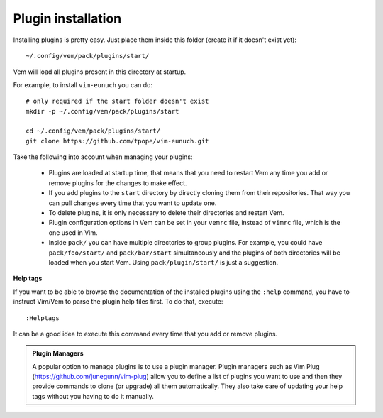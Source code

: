 
Plugin installation
===================

Installing plugins is pretty easy. Just place them inside this folder (create it
if it doesn't exist yet)::

    ~/.config/vem/pack/plugins/start/

Vem will load all plugins present in this directory at startup.

For example, to install ``vim-eunuch`` you can do::

    # only required if the start folder doesn't exist
    mkdir -p ~/.config/vem/pack/plugins/start

    cd ~/.config/vem/pack/plugins/start/
    git clone https://github.com/tpope/vim-eunuch.git

Take the following into account when managing your plugins:

    * Plugins are loaded at startup time, that means that you need to restart
      Vem any time you add or remove plugins for the changes to make effect.

    * If you add plugins to the ``start`` directory by directly cloning them
      from their repositories. That way you can pull changes every time that you
      want to update one.

    * To delete plugins, it is only necessary to delete their directories and
      restart Vem.

    * Plugin configuration options in Vem can be set in your ``vemrc`` file,
      instead of ``vimrc`` file, which is the one used in Vim.

    * Inside ``pack/`` you can have multiple directories to group plugins. For
      example, you could have ``pack/foo/start/`` and ``pack/bar/start``
      simultaneously and the plugins of both directories will be loaded when you
      start Vem. Using ``pack/plugin/start/`` is just a suggestion.

**Help tags**

If you want to be able to browse the documentation of the installed plugins
using the ``:help`` command, you have to instruct Vim/Vem to parse the plugin
help files first. To do that, execute::

    :Helptags

It can be a good idea to execute this command every time that you add or remove
plugins.

.. admonition:: Plugin Managers

    A popular option to manage plugins is to use a plugin manager. Plugin
    managers such as Vim Plug (https://github.com/junegunn/vim-plug) allow you to
    define a list of plugins you want to use and then they provide commands to
    clone (or upgrade) all them automatically. They also take care of updating
    your help tags without you having to do it manually.

